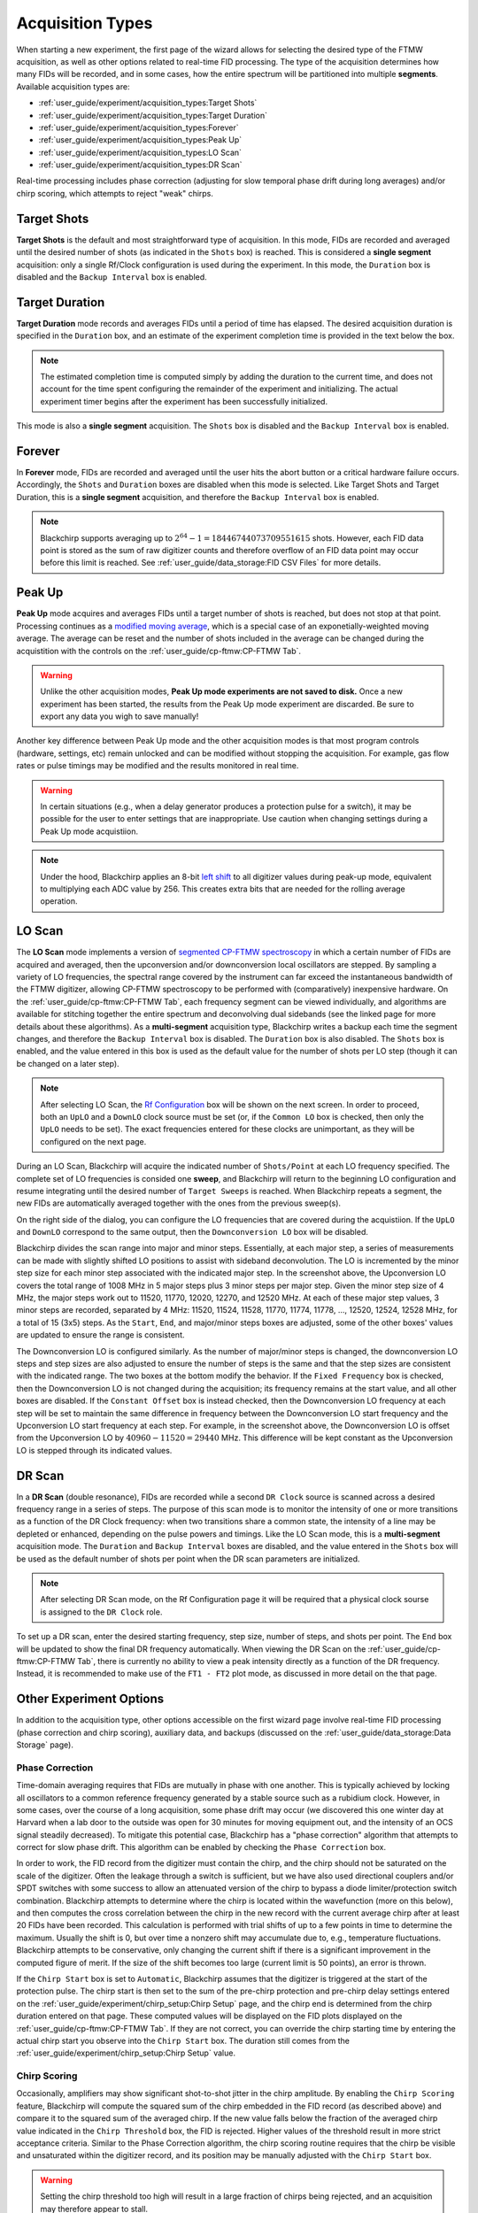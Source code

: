 .. index::
   single: Target Shots
   single: Target Duration
   single: Forever
   single: Peak Up
   single: LO Scan
   single: DR Scan
   single: Phase Correction
   single: Chirp Scoring
   single: Aux Data

Acquisition Types
=================

.. image:: /_static/user_guide/experiment/startpage.png
   :align: center
   :width: 400
   :alt: Experiment start page


When starting a new experiment, the first page of the wizard allows for selecting the desired type of the FTMW acquisition, as well as other options related to real-time FID processing.
The type of the acquisition determines how many FIDs will be recorded, and in some cases, how the entire spectrum will be partitioned into multiple **segments**.
Available acquisition types are:

- :ref:`user_guide/experiment/acquisition_types:Target Shots`
- :ref:`user_guide/experiment/acquisition_types:Target Duration`
- :ref:`user_guide/experiment/acquisition_types:Forever`
- :ref:`user_guide/experiment/acquisition_types:Peak Up`
- :ref:`user_guide/experiment/acquisition_types:LO Scan`
- :ref:`user_guide/experiment/acquisition_types:DR Scan`

Real-time processing includes phase correction (adjusting for slow temporal phase drift during long averages) and/or chirp scoring, which attempts to reject "weak" chirps.

Target Shots
------------

**Target Shots** is the default and most straightforward type of acquisition.
In this mode, FIDs are recorded and averaged until the desired number of shots (as indicated in the ``Shots`` box) is reached.
This is considered a **single segment** acquisition: only a single Rf/Clock configuration is used during the experiment.
In this mode, the ``Duration`` box is disabled and the ``Backup Interval`` box is enabled.

Target Duration
---------------

**Target Duration** mode records and averages FIDs until a period of time has elapsed.
The desired acquisition duration is specified in the ``Duration`` box, and an estimate of the experiment completion time is provided in the text below the box.

.. note::
   The estimated completion time is computed simply by adding the duration to the current time, and does not account for the time spent configuring the remainder of the experiment and initializing.
   The actual experiment timer begins after the experiment has been successfully initialized.

This mode is also a **single segment** acquisition.
The ``Shots`` box is disabled and the ``Backup Interval`` box is enabled.

Forever
-------

In **Forever** mode, FIDs are recorded and averaged until the user hits the abort button or a critical hardware failure occurs.
Accordingly, the ``Shots`` and ``Duration`` boxes are disabled when this mode is selected.
Like Target Shots and Target Duration, this is a **single segment** acquisition, and therefore the ``Backup Interval`` box is enabled.

.. note::
   Blackchirp supports averaging up to :math:`2^{64} - 1 = 18446744073709551615` shots. However, each FID data point is stored as the sum of raw digitizer counts and therefore overflow of an FID data point may occur before this limit is reached. See :ref:`user_guide/data_storage:FID CSV Files` for more details.

Peak Up
-------

**Peak Up** mode acquires and averages FIDs until a target number of shots is reached, but does not stop at that point.
Processing continues as a `modified moving average <https://en.wikipedia.org/wiki/Moving_average#Modified_moving_average>`__, which is a special case of an exponetially-weighted moving average.
The average can be reset and the number of shots included in the average can be changed during the acquistition with the controls on the :ref:`user_guide/cp-ftmw:CP-FTMW Tab`.

.. warning::
   Unlike the other acquisition modes, **Peak Up mode experiments are not saved to disk.** Once a new experiment has been started, the results from the Peak Up mode experiment are discarded. Be sure to export any data you wigh to save manually!

Another key difference between Peak Up mode and the other acquisition modes is that most program controls (hardware, settings, etc) remain unlocked and can be modified without stopping the acquisition.
For example, gas flow rates or pulse timings may be modified and the results monitored in real time.

.. warning::
   In certain situations (e.g., when a delay generator produces a protection pulse for a switch), it may be possible for the user to enter settings that are inappropriate. Use caution when changing settings during a Peak Up mode acquistiion.

.. note::
   Under the hood, Blackchirp applies an 8-bit `left shift <https://en.wikipedia.org/wiki/Bitwise_operation#Bit_shifts>`__ to all digitizer values during peak-up mode, equivalent to multiplying each ADC value by 256. This creates extra bits that are needed for the rolling average operation.

LO Scan
-------

The **LO Scan** mode implements a version of `segmented CP-FTMW spectroscopy <https://doi.org/10.1364/OE.21.019743>`__ in which a certain number of FIDs are acquired and averaged, then the upconversion and/or downconversion local oscillators are stepped.
By sampling a variety of LO frequencies, the spectral range covered by the instrument can far exceed the instantaneous bandwidth of the FTMW digitizer, allowing CP-FTMW spectroscopy to be performed with (comparatively) inexpensive hardware.
On the :ref:`user_guide/cp-ftmw:CP-FTMW Tab`, each frequency segment can be viewed individually, and algorithms are available for stitching together the entire spectrum and deconvolving dual sidebands (see the linked page for more details about these algorithms).
As a **multi-segment** acquisition type, Blackchirp writes a backup each time the segment changes, and therefore the ``Backup Interval`` box is disabled.
The ``Duration`` box is also disabled.
The ``Shots`` box is enabled, and the value entered in this box is used as the default value for the number of shots per LO step (though it can be changed on a later step).

.. note::
   After selecting LO Scan, the `Rf Configuration <../hardware_menu.html#rf-configuration>`_ box will be shown on the next screen. In order to proceed, both an ``UpLO`` and a ``DownLO`` clock source must be set (or, if the ``Common LO`` box is checked, then only the ``UpLO`` needs to be set). The exact frequencies entered for these clocks are unimportant, as they will be configured on the next page.

.. image:: /_static/user_guide/experiment/loscan.png
   :width: 800
   :align: center
   :alt: LO Scan configuration

During an LO Scan, Blackchirp will acquire the indicated number of ``Shots/Point`` at each LO frequency specified.
The complete set of LO frequencies is consided one **sweep**, and Blackchirp will return to the beginning LO configuration and resume integrating until the desired number of ``Target Sweeps`` is reached.
When Blackchirp repeats a segment, the new FIDs are automatically averaged together with the ones from the previous sweep(s).

On the right side of the dialog, you can configure the LO frequencies that are covered during the acquistiion.
If the ``UpLO`` and ``DownLO`` correspond to the same output, then the ``Downconversion LO`` box will be disabled.

Blackchirp divides the scan range into major and minor steps.
Essentially, at each major step, a series of measurements can be made with slightly shifted LO positions to assist with sideband deconvolution.
The LO is incremented by the minor step size for each minor step associated with the indicated major step.
In the screenshot above, the Upconversion LO covers the total range of 1008 MHz in 5 major steps plus 3 minor steps per major step.
Given the minor step size of 4 MHz, the major steps work out to 11520, 11770, 12020, 12270, and 12520 MHz.
At each of these major step values, 3 minor steps are recorded, separated by 4 MHz: 11520, 11524, 11528, 11770, 11774, 11778, ..., 12520, 12524, 12528 MHz, for a total of 15 (3x5) steps.
As the ``Start``, ``End``, and major/minor steps boxes are adjusted, some of the other boxes' values are updated to ensure the range is consistent.

The Downconversion LO is configured similarly.
As the number of major/minor steps is changed, the downconversion LO steps and step sizes are also adjusted to ensure the number of steps is the same and that the step sizes are consistent with the indicated range.
The two boxes at the bottom modify the behavior.
If the ``Fixed Frequency`` box is checked, then the Downconversion LO is not changed during the acquisition; its frequency remains at the start value, and all other boxes are disabled.
If the ``Constant Offset`` box is instead checked, then the Downconversion LO frequency at each step will be set to maintain the same difference in frequency between the Downconversion LO start frequency and the Upconversion LO start frequency at each step.
For example, in the screenshot above, the Downconversion LO is offset from the Upconversion LO by :math:`40960-11520 = 29440` MHz.
This difference will be kept constant as the Upconversion LO is stepped through its indicated values.

DR Scan
-------

In a **DR Scan** (double resonance), FIDs are recorded while a second ``DR Clock`` source is scanned across a desired frequency range in a series of steps.
The purpose of this scan mode is to monitor the intensity of one or more transitions as a function of the DR Clock frequency: when two transitions share a common state, the intensity of a line may be depleted or enhanced, depending on the pulse powers and timings.
Like the LO Scan mode, this is a **multi-segment** acquisition mode.
The ``Duration`` and ``Backup Interval`` boxes are disabled, and the value entered in the ``Shots`` box will be used as the default number of shots per point when the DR scan parameters are initialized.

.. note::
   After selecting DR Scan mode, on the Rf Configuration page it will be required that a physical clock sourse is assigned to the ``DR Clock`` role.

.. image:: /_static/user_guide/experiment/drscan.png
   :width: 400
   :align: center
   :alt: DR Scan configuration

To set up a DR scan, enter the desired starting frequency, step size, number of steps, and shots per point.
The ``End`` box will be updated to show the final DR frequency automatically.
When viewing the DR Scan on the :ref:`user_guide/cp-ftmw:CP-FTMW Tab`, there is currently no ability to view a peak intensity directly as a function of the DR frequency.
Instead, it is recommended to make use of the ``FT1 - FT2`` plot mode, as discussed in more detail on the that page.

Other Experiment Options
------------------------

In addition to the acquisition type, other options accessible on the first wizard page involve real-time FID processing (phase correction and chirp scoring), auxiliary data, and backups (discussed on the :ref:`user_guide/data_storage:Data Storage` page).

Phase Correction
................

Time-domain averaging requires that FIDs are mutually in phase with one another.
This is typically achieved by locking all oscillators to a common reference frequency generated by a stable source such as a rubidium clock.
However, in some cases, over the course of a long acquisition, some phase drift may occur (we discovered this one winter day at Harvard when a lab door to the outside was open for 30 minutes for moving equipment out, and the intensity of an OCS signal steadily decreased).
To mitigate this potential case, Blackchirp has a "phase correction" algorithm that attempts to correct for slow phase drift.
This algorithm can be enabled by checking the ``Phase Correction`` box.

In order to work, the FID record from the digitizer must contain the chirp, and the chirp should not be saturated on the scale of the digitizer.
Often the leakage through a switch is sufficient, but we have also used directional couplers and/or SPDT switches with some success to allow an attenuated version of the chirp to bypass a diode limiter/protection switch combination.
Blackchirp attempts to determine where the chirp is located within the wavefunction (more on this below), and then computes the cross correlation between the chirp in the new record with the current average chirp after at least 20 FIDs have been recorded.
This calculation is performed with trial shifts of up to a few points in time to determine the maximum.
Usually the shift is 0, but over time a nonzero shift may accumulate due to, e.g., temperature fluctuations.
Blackchirp attempts to be conservative, only changing the current shift if there is a significant improvement in the computed figure of merit.
If the size of the shift becomes too large (current limit is 50 points), an error is thrown.

If the ``Chirp Start`` box is set to ``Automatic``, Blackchirp assumes that the digitizer is triggered at the start of the protection pulse.
The chirp start is then set to the sum of the pre-chirp protection and pre-chirp delay settings entered on the :ref:`user_guide/experiment/chirp_setup:Chirp Setup` page, and the chirp end is determined from the chirp duration entered on that page.
These computed values will be displayed on the FID plots displayed on the :ref:`user_guide/cp-ftmw:CP-FTMW Tab`.
If they are not correct, you can override the chirp starting time by entering the actual chirp start you observe into the ``Chirp Start`` box.
The duration still comes from the :ref:`user_guide/experiment/chirp_setup:Chirp Setup` value.

Chirp Scoring
.............

Occasionally, amplifiers may show significant shot-to-shot jitter in the chirp amplitude.
By enabling the ``Chirp Scoring`` feature, Blackchirp will compute the squared sum of the chirp embedded in the FID record (as described above) and compare it to the squared sum of the averaged chirp.
If the new value falls below the fraction of the averaged chirp value indicated in the ``Chirp Threshold`` box, the FID is rejected.
Higher values of the threshold result in more strict acceptance criteria.
Similar to the Phase Correction algorithm, the chirp scoring routine requires that the chirp be visible and unsaturated within the digitizer record, and its position may be manually adjusted with the ``Chirp Start`` box.

.. warning::
   Setting the chirp threshold too high will result in a large fraction of chirps being rejected, and an acquisition may therefore appear to stall.

Aux Data Interval
.................

Finally, the desired interval for `Aux Data readings <../rolling-aux-data.html>`_ can be set at the bottom of the wizard's starting page.
More frequent readings will increase data storage requirements, but will also provide more regular opportunities to automatically abort an acquisition using one of the `validation conditions <validation.html>`_.
